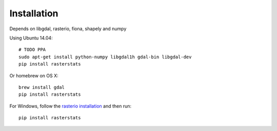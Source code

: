 Installation
============

Depends on libgdal, rasterio, fiona, shapely and numpy

Using Ubuntu 14.04::

   # TODO PPA
   sudo apt-get install python-numpy libgdal1h gdal-bin libgdal-dev
   pip install rasterstats

Or homebrew on OS X::

    brew install gdal
    pip install rasterstats

For Windows, follow the `rasterio installation <https://github.com/mapbox/rasterio#windows-1>`_ and then run::

    pip install rasterstats

